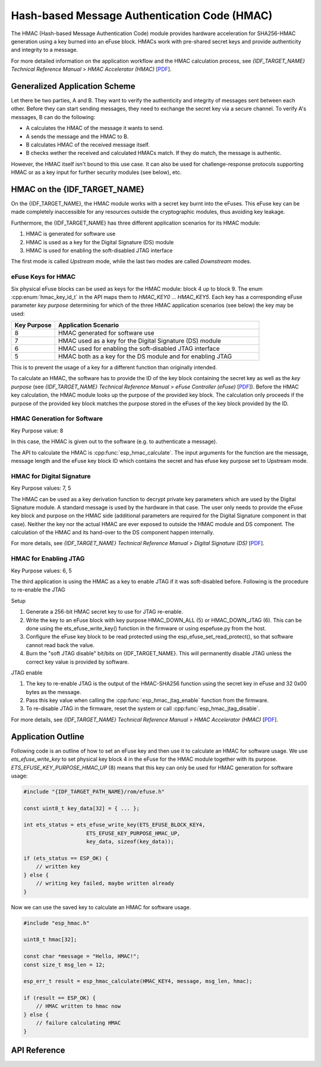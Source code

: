 Hash-based Message Authentication Code (HMAC)
=============================================

The HMAC (Hash-based Message Authentication Code) module provides hardware acceleration for SHA256-HMAC generation using a key burned into an eFuse block.
HMACs work with pre-shared secret keys and provide authenticity and integrity to a message.

For more detailed information on the application workflow and the HMAC calculation process, see *{IDF_TARGET_NAME} Technical Reference Manual* > *HMAC Accelerator (HMAC)* [`PDF <{IDF_TARGET_TRM_EN_URL}#hmac>`__].

Generalized Application Scheme
------------------------------
Let there be two parties, A and B. They want to verify the authenticity and integrity of messages sent between each other.
Before they can start sending messages, they need to exchange the secret key via a secure channel.
To verify A's messages, B can do the following:

- A calculates the HMAC of the message it wants to send.
- A sends the message and the HMAC to B.
- B calculates HMAC of the received message itself.
- B checks wether the received and calculated HMACs match.
  If they do match, the message is authentic.

However, the HMAC itself isn't bound to this use case.
It can also be used for challenge-response protocols supporting HMAC or as a key input for further security modules (see below), etc.

HMAC on the {IDF_TARGET_NAME}
-----------------------------
On the {IDF_TARGET_NAME}, the HMAC module works with a secret key burnt into the eFuses.
This eFuse key can be made completely inaccessible for any resources outside the cryptographic modules, thus avoiding key leakage.

Furthermore, the {IDF_TARGET_NAME} has three different application scenarios for its HMAC module:

#. HMAC is generated for software use
#. HMAC is used as a key for the Digital Signature (DS) module
#. HMAC is used for enabling the soft-disabled JTAG interface

The first mode is called *Upstream* mode, while the last two modes are called *Downstream* modes.

eFuse Keys for HMAC
^^^^^^^^^^^^^^^^^^^
Six physical eFuse blocks can be used as keys for the HMAC module: block 4 up to block 9.
The enum :cpp:enum:`hmac_key_id_t` in the API maps them to `HMAC_KEY0 ... HMAC_KEY5`.
Each key has a corresponding eFuse parameter *key purpose* determining for which of the three HMAC application scenarios (see below) the key may be used:

.. list-table::
   :widths: 15 70
   :header-rows: 1

   * - Key Purpose
     - Application Scenario
   * - 8
     - HMAC generated for software use
   * - 7
     - HMAC used as a key for the Digital Signature (DS) module
   * - 6
     - HMAC used for enabling the soft-disabled JTAG interface
   * - 5
     - HMAC both as a key for the DS module and for enabling JTAG

This is to prevent the usage of a key for a different function than originally intended.

To calculate an HMAC, the software has to provide the ID of the key block containing the secret key as well as the *key purpose* (see *{IDF_TARGET_NAME} Technical Reference Manual* > *eFuse Controller (eFuse)* [`PDF <{IDF_TARGET_TRM_EN_URL}#efuse>`__]).
Before the HMAC key calculation, the HMAC module looks up the purpose of the provided key block.
The calculation only proceeds if the purpose of the provided key block matches the purpose stored in the eFuses of the key block provided by the ID.

HMAC Generation for Software
^^^^^^^^^^^^^^^^^^^^^^^^^^^^
Key Purpose value: 8

In this case, the HMAC is given out to the software (e.g. to authenticate a message).

The API to calculate the HMAC is :cpp:func:`esp_hmac_calculate`.
The input arguments for the function are the message, message length and the eFuse key block ID which contains the secret and has efuse key purpose set to Upstream mode.

HMAC for Digital Signature
^^^^^^^^^^^^^^^^^^^^^^^^^^
Key Purpose values: 7, 5

The HMAC can be used as a key derivation function to decrypt private key parameters which are used by the Digital Signature module.
A standard message is used by the hardware in that case.
The user only needs to provide the eFuse key block and purpose on the HMAC side (additional parameters are required for the Digital Signature component in that case).
Neither the key nor the actual HMAC are ever exposed to outside the HMAC module and DS component.
The calculation of the HMAC and its hand-over to the DS component happen internally.

For more details, see *{IDF_TARGET_NAME} Technical Reference Manual* > *Digital Signature (DS)* [`PDF <{IDF_TARGET_TRM_EN_URL}#digsig>`__].

HMAC for Enabling JTAG
^^^^^^^^^^^^^^^^^^^^^^
Key Purpose values: 6, 5

The third application is using the HMAC as a key to enable JTAG if it was soft-disabled before.
Following is the procedure to re-enable the JTAG

Setup

1. Generate a 256-bit HMAC secret key to use for JTAG re-enable.
2. Write the key to an eFuse block with key purpose HMAC_DOWN_ALL (5) or HMAC_DOWN_JTAG (6). This can be done using the ets_efuse_write_key() function in the firmware or using espefuse.py from the host.
3. Configure the eFuse key block to be read protected using the esp_efuse_set_read_protect(), so that software cannot read back the value.
4. Burn the "soft JTAG disable" bit/bits on {IDF_TARGET_NAME}. This will permanently disable JTAG unless the correct key value is provided by software.

.. only:: esp32s2

    .. note:: The API *esp_efuse_write_field_bit(ESP_EFUSE_SOFT_DIS_JTAG)* can be used to burn "soft JTAG disable" bit on {IDF_TARGET_NAME}.

.. only:: esp32s3 or esp32c3 or esp32h2

    .. note:: The API *esp_efuse_write_field_cnt(ESP_EFUSE_SOFT_DIS_JTAG, ESP_EFUSE_SOFT_DIS_JTAG[0]->bit_count)* can be used to burn "soft JTAG disable" bits on {IDF_TARGET_NAME}.

.. only:: esp32s2 or esp32s3

    .. note:: If ``HARD_DIS_JTAG`` eFuse is set, then ``SOFT_DIS_JTAG`` functionality does not work because JTAG is permanently disabled.

.. only:: not esp32s2 and not esp32s3

    .. note:: If ``DIS_PAD_JTAG`` eFuse is set, then ``SOFT_DIS_JTAG`` functionality does not work because JTAG is permanently disabled.

JTAG enable

1. The key to re-enable JTAG is the output of the HMAC-SHA256 function using the secret key in eFuse and 32 0x00 bytes as the message.
2. Pass this key value when calling the :cpp:func:`esp_hmac_jtag_enable` function from the firmware.
3. To re-disable JTAG in the firmware, reset the system or call :cpp:func:`esp_hmac_jtag_disable`.

For more details, see *{IDF_TARGET_NAME} Technical Reference Manual* > *HMAC Accelerator (HMAC)* [`PDF <{IDF_TARGET_TRM_EN_URL}#hmac>`__].


Application Outline
-------------------

Following code is an outline of how to set an eFuse key and then use it to calculate an HMAC for software usage.
We use `ets_efuse_write_key` to set physical key block 4 in the eFuse for the HMAC module together with its purpose.
`ETS_EFUSE_KEY_PURPOSE_HMAC_UP` (8) means that this key can only be used for HMAC generation for software usage:

.. code-block:: c

    #include "{IDF_TARGET_PATH_NAME}/rom/efuse.h"

    const uint8_t key_data[32] = { ... };

    int ets_status = ets_efuse_write_key(ETS_EFUSE_BLOCK_KEY4,
                        ETS_EFUSE_KEY_PURPOSE_HMAC_UP,
                        key_data, sizeof(key_data));

    if (ets_status == ESP_OK) {
        // written key
    } else {
        // writing key failed, maybe written already
    }

Now we can use the saved key to calculate an HMAC for software usage.

.. code-block:: c

    #include "esp_hmac.h"

    uint8_t hmac[32];

    const char *message = "Hello, HMAC!";
    const size_t msg_len = 12;

    esp_err_t result = esp_hmac_calculate(HMAC_KEY4, message, msg_len, hmac);

    if (result == ESP_OK) {
        // HMAC written to hmac now
    } else {
        // failure calculating HMAC
    }

API Reference
-------------

.. include-build-file:: inc/esp_hmac.inc
